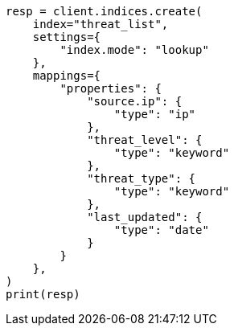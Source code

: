 // This file is autogenerated, DO NOT EDIT
// esql/esql-lookup-join.asciidoc:103

[source, python]
----
resp = client.indices.create(
    index="threat_list",
    settings={
        "index.mode": "lookup"
    },
    mappings={
        "properties": {
            "source.ip": {
                "type": "ip"
            },
            "threat_level": {
                "type": "keyword"
            },
            "threat_type": {
                "type": "keyword"
            },
            "last_updated": {
                "type": "date"
            }
        }
    },
)
print(resp)
----

